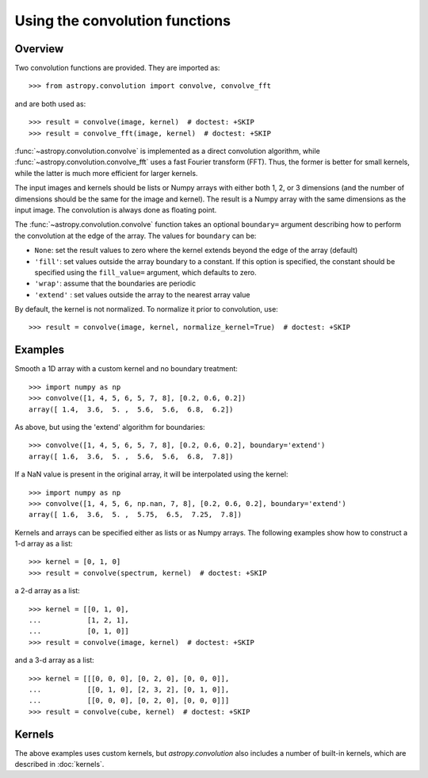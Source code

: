Using the convolution functions
===============================

Overview
--------

Two convolution functions are provided.  They are imported as::

    >>> from astropy.convolution import convolve, convolve_fft

and are both used as::

    >>> result = convolve(image, kernel)  # doctest: +SKIP
    >>> result = convolve_fft(image, kernel)  # doctest: +SKIP

:func:`~astropy.convolution.convolve` is implemented as a
direct convolution algorithm, while
:func:`~astropy.convolution.convolve_fft` uses a fast Fourier
transform (FFT). Thus, the former is better for small kernels, while the latter
is much more efficient for larger kernels.

The input images and kernels should be lists or Numpy arrays with either both
1, 2, or 3 dimensions (and the number of dimensions should be the same for the
image and kernel). The result is a Numpy array with the same dimensions as the
input image. The convolution is always done as floating point.

The :func:`~astropy.convolution.convolve` function takes an
optional ``boundary=`` argument describing how to perform the convolution at
the edge of the array. The values for ``boundary`` can be:

* ``None``: set the result values to zero where the kernel extends beyond the
  edge of the array (default)

* ``'fill'``: set values outside the array boundary to a constant. If this
  option is specified, the constant should be specified using the
  ``fill_value=`` argument, which defaults to zero.

* ``'wrap'``: assume that the boundaries are periodic

* ``'extend'`` : set values outside the array to the nearest array value

By default, the kernel is not normalized. To normalize it prior to convolution,
use::

    >>> result = convolve(image, kernel, normalize_kernel=True)  # doctest: +SKIP

Examples
--------

Smooth a 1D array with a custom kernel and no boundary treatment::

    >>> import numpy as np
    >>> convolve([1, 4, 5, 6, 5, 7, 8], [0.2, 0.6, 0.2])
    array([ 1.4,  3.6,  5. ,  5.6,  5.6,  6.8,  6.2])

As above, but using the 'extend' algorithm for boundaries::

    >>> convolve([1, 4, 5, 6, 5, 7, 8], [0.2, 0.6, 0.2], boundary='extend')
    array([ 1.6,  3.6,  5. ,  5.6,  5.6,  6.8,  7.8])

If a NaN value is present in the original array, it will be
interpolated using the kernel::

    >>> import numpy as np
    >>> convolve([1, 4, 5, 6, np.nan, 7, 8], [0.2, 0.6, 0.2], boundary='extend')
    array([ 1.6,  3.6,  5. ,  5.75,  6.5,  7.25,  7.8])

Kernels and arrays can be specified either as lists or as Numpy
arrays. The following examples show how to construct a 1-d array as a
list::

    >>> kernel = [0, 1, 0]
    >>> result = convolve(spectrum, kernel)  # doctest: +SKIP

a 2-d array as a list::

    >>> kernel = [[0, 1, 0],
    ...           [1, 2, 1],
    ...           [0, 1, 0]]
    >>> result = convolve(image, kernel)  # doctest: +SKIP

and a 3-d array as a list::

    >>> kernel = [[[0, 0, 0], [0, 2, 0], [0, 0, 0]],
    ...           [[0, 1, 0], [2, 3, 2], [0, 1, 0]],
    ...           [[0, 0, 0], [0, 2, 0], [0, 0, 0]]]
    >>> result = convolve(cube, kernel)  # doctest: +SKIP

Kernels
-------

The above examples uses custom kernels, but `astropy.convolution` also
includes a number of built-in kernels, which are described in
:doc:`kernels`.
